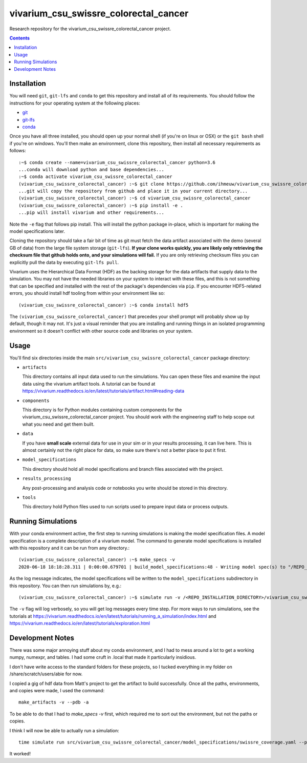 ===============================
vivarium_csu_swissre_colorectal_cancer
===============================

Research repository for the vivarium_csu_swissre_colorectal_cancer project.

.. contents::
   :depth: 1

Installation
------------

You will need ``git``, ``git-lfs`` and ``conda`` to get this repository
and install all of its requirements.  You should follow the instructions for
your operating system at the following places:

- `git <https://git-scm.com/downloads>`_
- `git-lfs <https://git-lfs.github.com/>`_
- `conda <https://docs.conda.io/en/latest/miniconda.html>`_

Once you have all three installed, you should open up your normal shell
(if you're on linux or OSX) or the ``git bash`` shell if you're on windows.
You'll then make an environment, clone this repository, then install
all necessary requirements as follows::

  :~$ conda create --name=vivarium_csu_swissre_colorectal_cancer python=3.6
  ...conda will download python and base dependencies...
  :~$ conda activate vivarium_csu_swissre_colorectal_cancer
  (vivarium_csu_swissre_colorectal_cancer) :~$ git clone https://github.com/ihmeuw/vivarium_csu_swissre_colorectal_cancer.git
  ...git will copy the repository from github and place it in your current directory...
  (vivarium_csu_swissre_colorectal_cancer) :~$ cd vivarium_csu_swissre_colorectal_cancer
  (vivarium_csu_swissre_colorectal_cancer) :~$ pip install -e .
  ...pip will install vivarium and other requirements...


Note the ``-e`` flag that follows pip install. This will install the python
package in-place, which is important for making the model specifications later.

Cloning the repository should take a fair bit of time as git must fetch
the data artifact associated with the demo (several GB of data) from the
large file system storage (``git-lfs``). **If your clone works quickly,
you are likely only retrieving the checksum file that github holds onto,
and your simulations will fail.** If you are only retrieving checksum
files you can explicitly pull the data by executing ``git-lfs pull``.

Vivarium uses the Hierarchical Data Format (HDF) as the backing storage
for the data artifacts that supply data to the simulation. You may not have
the needed libraries on your system to interact with these files, and this is
not something that can be specified and installed with the rest of the package's
dependencies via ``pip``. If you encounter HDF5-related errors, you should
install hdf tooling from within your environment like so::

  (vivarium_csu_swissre_colorectal_cancer) :~$ conda install hdf5

The ``(vivarium_csu_swissre_colorectal_cancer)`` that precedes your shell prompt will probably show
up by default, though it may not.  It's just a visual reminder that you
are installing and running things in an isolated programming environment
so it doesn't conflict with other source code and libraries on your
system.


Usage
-----

You'll find six directories inside the main
``src/vivarium_csu_swissre_colorectal_cancer`` package directory:

- ``artifacts``

  This directory contains all input data used to run the simulations.
  You can open these files and examine the input data using the vivarium
  artifact tools.  A tutorial can be found at https://vivarium.readthedocs.io/en/latest/tutorials/artifact.html#reading-data

- ``components``

  This directory is for Python modules containing custom components for
  the vivarium_csu_swissre_colorectal_cancer project. You should work with the
  engineering staff to help scope out what you need and get them built.

- ``data``

  If you have **small scale** external data for use in your sim or in your
  results processing, it can live here. This is almost certainly not the right
  place for data, so make sure there's not a better place to put it first.

- ``model_specifications``

  This directory should hold all model specifications and branch files
  associated with the project.

- ``results_processing``

  Any post-processing and analysis code or notebooks you write should be
  stored in this directory.

- ``tools``

  This directory hold Python files used to run scripts used to prepare input
  data or process outputs.


Running Simulations
-------------------

With your conda environment active, the first step to running simulations
is making the model specification files.  A model specification is a
complete description of a vivarium model. The command to generate model
specifications is installed with this repository and it can be run
from any directory.::

  (vivarium_csu_swissre_colorectal_cancer) :~$ make_specs -v
  2020-06-18 18:18:28.311 | 0:00:00.679701 | build_model_specifications:48 - Writing model spec(s) to "/REPO_INSTALLATION_DIRECTORY/vivarium_csu_swissre_colorectal_cancer/src/vivarium_csu_swissre_colorectal_cancer/model_specifications"

As the log message indicates, the model specifications will be written to
the ``model_specifications`` subdirectory in this repository. You can then
run simulations by, e.g.::

   (vivarium_csu_swissre_colorectal_cancer) :~$ simulate run -v /<REPO_INSTALLATION_DIRECTORY>/vivarium_csu_swissre_colorectal_cancer/src/vivarium_csu_swissre_colorectal_cancer/model_specifications/china.yaml

The ``-v`` flag will log verbosely, so you will get log messages every time
step. For more ways to run simulations, see the tutorials at
https://vivarium.readthedocs.io/en/latest/tutorials/running_a_simulation/index.html
and https://vivarium.readthedocs.io/en/latest/tutorials/exploration.html


Development Notes
-----------------

There was some major annoying stuff about my conda environment, and I
had to mess around a lot to get a working numpy, numexpr, and tables.
I had some cruft in .local that made it particularly insidious.

I don't have write access to the standard folders for these projects,
so I tucked everything in my folder on /share/scratch/users/abie for
now.

I copied a gig of hdf data from Matt's project to get the artifact to
build successfully.  Once all the paths, environments, and copies were
made, I used the command::

    make_artifacts -v --pdb -a

To be able to do that I had to `make_specs -v` first, which required
me to sort out the environment, but not the paths or copies.

I think I will now be able to actually run a simulation::

    time simulate run src/vivarium_csu_swissre_colorectal_cancer/model_specifications/swissre_coverage.yaml --pdb -v

It worked!
